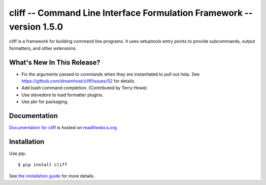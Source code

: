 ========================================================================
 cliff -- Command Line Interface Formulation Framework -- version 1.5.0
========================================================================

.. tags:: python cliff release DreamHost

cliff is a framework for building command line programs. It uses
setuptools entry points to provide subcommands, output formatters, and
other extensions.

What's New In This Release?
===========================

- Fix the arguments passed to commands when they are instantiated to
  pull out help. See https://github.com/dreamhost/cliff/issues/52 for
  details.
- Add bash command completion. (Contributed by Terry Howe)
- Use stevedore to load formatter plugins.
- Use pbr for packaging.

Documentation
=============

`Documentation for cliff`_ is hosted on `readthedocs.org`_

.. _Documentation for cliff: http://readthedocs.org/docs/cliff/en/latest/

.. _readthedocs.org: http://readthedocs.org

Installation
============

Use pip::

  $ pip install cliff

See `the installation guide`_ for more details.

.. _the installation guide: http://cliff.readthedocs.org/en/latest/install.html

